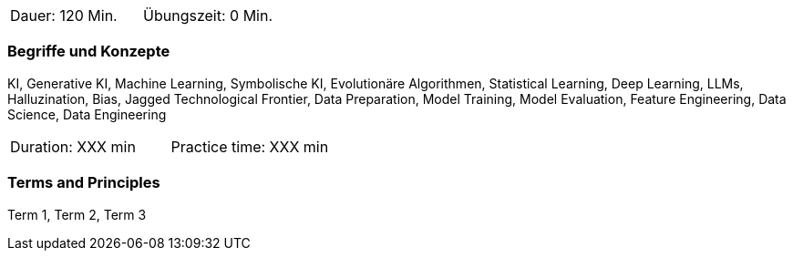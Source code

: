 // tag::DE[]
|===
| Dauer: 120 Min. | Übungszeit: 0 Min.
|===

=== Begriffe und Konzepte
KI, Generative KI, Machine Learning, Symbolische KI, Evolutionäre Algorithmen, Statistical Learning, Deep Learning, LLMs, Halluzination, Bias, Jagged Technological Frontier, Data Preparation, Model Training, Model Evaluation, Feature Engineering, Data Science, Data Engineering

// end::DE[]

// tag::EN[]
|===
| Duration: XXX min | Practice time: XXX min
|===

=== Terms and Principles
Term 1, Term 2, Term 3
// end::EN[]
